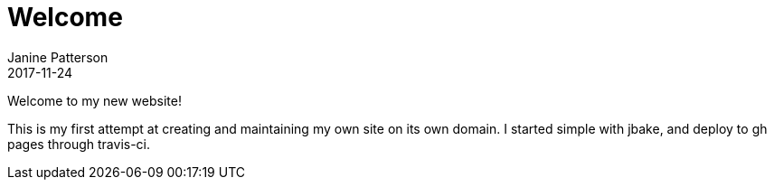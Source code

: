 = Welcome
Janine Patterson
2017-11-24
:jbake-type: post
:jbake-status: published
:jbake-tags: blog, asciidoc
:idprefix:

Welcome to my new website!

This is my first attempt at creating and maintaining my own site on its own domain.  I started simple with jbake, and deploy to
gh pages through travis-ci.
